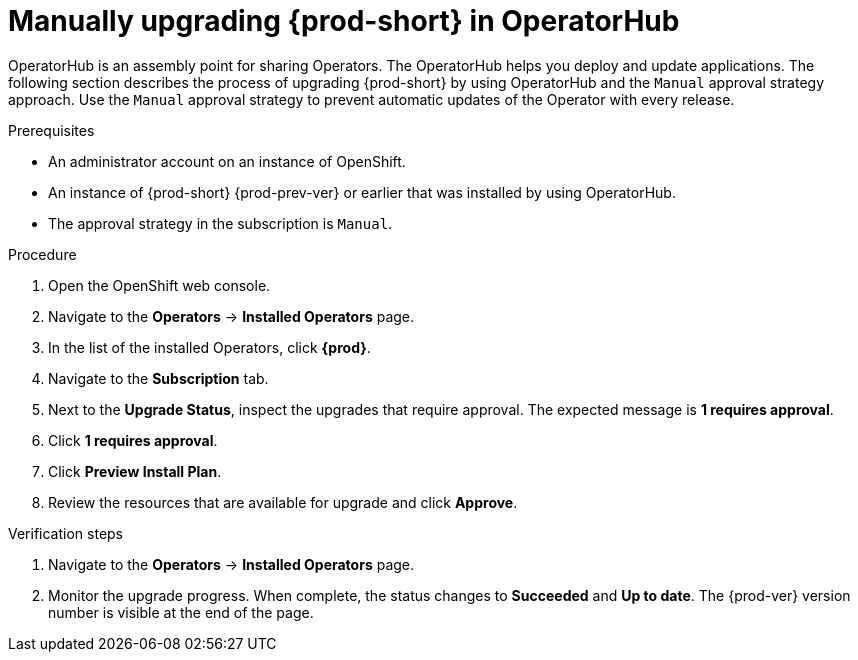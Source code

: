 // Module included in the following assemblies:
//
// upgrading-che-using-operatorhub

[id="manually-upgrading-che-in-operatorhub_{context}"]
= Manually upgrading {prod-short} in OperatorHub

OperatorHub is an assembly point for sharing Operators. The OperatorHub helps you deploy and update applications. The following section describes the process of upgrading {prod-short} by using OperatorHub and the `Manual` approval strategy approach. Use the `Manual` approval strategy to prevent automatic updates of the Operator with every release.

.Prerequisites

* An administrator account on an instance of OpenShift.

* An instance of {prod-short} {prod-prev-ver} or earlier that was installed by using OperatorHub.

* The approval strategy in the subscription is `Manual`.

.Procedure

. Open the OpenShift web console.

. Navigate to the *Operators* -> *Installed Operators* page.

. In the list of the installed Operators, click *{prod}*.

. Navigate to the *Subscription* tab. 

. Next to the *Upgrade Status*, inspect the upgrades that require approval. The expected message is *1 requires approval*.

. Click *1 requires approval*.

. Click *Preview Install Plan*.

. Review the resources that are available for upgrade and click *Approve*.

.Verification steps

. Navigate to the *Operators* -> *Installed Operators* page.

. Monitor the upgrade progress. When complete, the status changes to *Succeeded* and *Up to date*. The {prod-ver} version number is visible at the end of the page.
